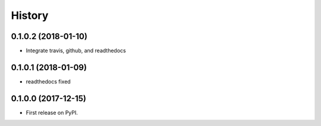 =======
History
=======

0.1.0.2 (2018-01-10)
--------------------

* Integrate travis, github, and readthedocs


0.1.0.1 (2018-01-09)
--------------------

* readthedocs fixed

0.1.0.0 (2017-12-15)
--------------------

* First release on PyPI.


